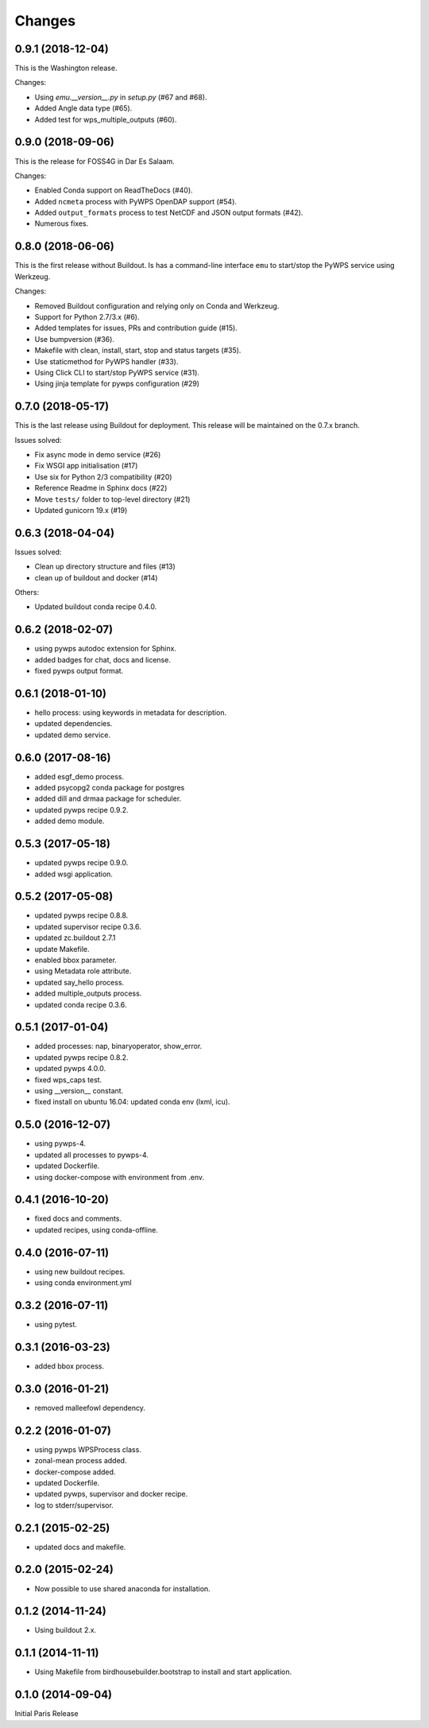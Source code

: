 Changes
*******

0.9.1 (2018-12-04)
==================

This is the Washington release.

Changes:

* Using `emu.__version__.py` in `setup.py` (#67 and #68).
* Added Angle data type (#65).
* Added test for wps_multiple_outputs (#60).

0.9.0 (2018-09-06)
==================

This is the release for FOSS4G in Dar Es Salaam.

Changes:

* Enabled Conda support on ReadTheDocs (#40).
* Added ``ncmeta`` process with PyWPS OpenDAP support (#54).
* Added ``output_formats`` process to test NetCDF and JSON output formats (#42).
* Numerous fixes.

0.8.0 (2018-06-06)
==================

This is the first release without Buildout.
Is has a command-line interface ``emu`` to start/stop the PyWPS service using Werkzeug.

Changes:

* Removed Buildout configuration and relying only on Conda and Werkzeug.
* Support for Python 2.7/3.x (#6).
* Added templates for issues, PRs and contribution guide (#15).
* Use bumpversion (#36).
* Makefile with clean, install, start, stop and status targets (#35).
* Use staticmethod for PyWPS handler (#33).
* Using Click CLI to start/stop PyWPS service (#31).
* Using jinja template for pywps configuration (#29)

0.7.0 (2018-05-17)
==================

This is the last release using Buildout for deployment.
This release will be maintained on the 0.7.x branch.

Issues solved:

* Fix async mode in demo service (#26)
* Fix WSGI app initialisation (#17)
* Use six for Python 2/3 compatibility (#20)
* Reference Readme in Sphinx docs (#22)
* Move ``tests/`` folder to top-level directory (#21)
* Updated gunicorn 19.x (#19)

0.6.3 (2018-04-04)
==================

Issues solved:

* Clean up directory structure and files (#13)
* clean up of buildout and docker (#14)

Others:

* Updated buildout conda recipe 0.4.0.

0.6.2 (2018-02-07)
==================

* using pywps autodoc extension for Sphinx.
* added badges for chat, docs and license.
* fixed pywps output format.

0.6.1 (2018-01-10)
==================

* hello process: using keywords in metadata for description.
* updated dependencies.
* updated demo service.

0.6.0 (2017-08-16)
==================

* added esgf_demo process.
* added psycopg2 conda package for postgres
* added dill and drmaa package for scheduler.
* updated pywps recipe 0.9.2.
* added demo module.


0.5.3 (2017-05-18)
==================

* updated pywps recipe 0.9.0.
* added wsgi application.


0.5.2 (2017-05-08)
==================

* updated pywps recipe 0.8.8.
* updated supervisor recipe 0.3.6.
* updated zc.buildout 2.7.1
* update Makefile.
* enabled bbox parameter.
* using Metadata role attribute.
* updated say_hello process.
* added multiple_outputs process.
* updated conda recipe 0.3.6.


0.5.1 (2017-01-04)
==================

* added processes: nap, binaryoperator, show_error.
* updated pywps recipe 0.8.2.
* updated pywps 4.0.0.
* fixed wps_caps test.
* using __version__ constant.
* fixed install on ubuntu 16.04: updated conda env (lxml, icu).

0.5.0 (2016-12-07)
==================

* using pywps-4.
* updated all processes to pywps-4.
* updated Dockerfile.
* using docker-compose with environment from .env.

0.4.1 (2016-10-20)
==================

* fixed docs and comments.
* updated recipes, using conda-offline.

0.4.0 (2016-07-11)
==================

* using new buildout recipes.
* using conda environment.yml

0.3.2 (2016-07-11)
==================

* using pytest.

0.3.1 (2016-03-23)
==================

* added bbox process.

0.3.0 (2016-01-21)
==================

* removed malleefowl dependency.

0.2.2 (2016-01-07)
==================

* using pywps WPSProcess class.
* zonal-mean process added.
* docker-compose added.
* updated Dockerfile.
* updated pywps, supervisor and docker recipe.
* log to stderr/supervisor.

0.2.1 (2015-02-25)
==================

* updated docs and makefile.

0.2.0 (2015-02-24)
==================

* Now possible to use shared anaconda for installation.

0.1.2 (2014-11-24)
==================

* Using buildout 2.x.

0.1.1 (2014-11-11)
==================

* Using Makefile from birdhousebuilder.bootstrap to install and start application.


0.1.0 (2014-09-04)
==================

Initial Paris Release
